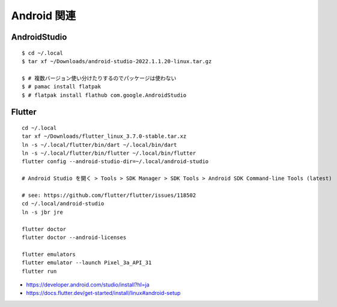 ==================
Android 関連
==================

AndroidStudio
===============

::

  $ cd ~/.local
  $ tar xf ~/Downloads/android-studio-2022.1.1.20-linux.tar.gz

  $ # 複数バージョン使い分けたりするのでパッケージは使わない
  $ # pamac install flatpak
  $ # flatpak install flathub com.google.AndroidStudio


Flutter
===============

::

  cd ~/.local
  tar xf ~/Downloads/flutter_linux_3.7.0-stable.tar.xz
  ln -s ~/.local/flutter/bin/dart ~/.local/bin/dart
  ln -s ~/.local/flutter/bin/flutter ~/.local/bin/flutter
  flutter config --android-studio-dir=~/.local/android-studio

  # Android Studio を開く > Tools > SDK Manager > SDK Tools > Android SDK Command-line Tools (latest)

  # see: https://github.com/flutter/flutter/issues/118502
  cd ~/.local/android-studio
  ln -s jbr jre

  flutter doctor
  flutter doctor --android-licenses

  flutter emulators
  flutter emulator --launch Pixel_3a_API_31
  flutter run

- https://developer.android.com/studio/install?hl=ja
- https://docs.flutter.dev/get-started/install/linux#android-setup
